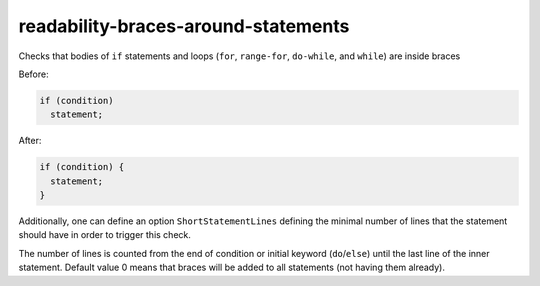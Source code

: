 readability-braces-around-statements
====================================


Checks that bodies of ``if`` statements and loops (``for``, ``range-for``,
``do-while``, and ``while``) are inside braces

Before:

.. code:: c++

  if (condition)
    statement;

After:

.. code:: c++

  if (condition) {
    statement;
  }

Additionally, one can define an option ``ShortStatementLines`` defining the
minimal number of lines that the statement should have in order to trigger
this check.

The number of lines is counted from the end of condition or initial keyword
(``do``/``else``) until the last line of the inner statement.  Default value 0
means that braces will be added to all statements (not having them already).
